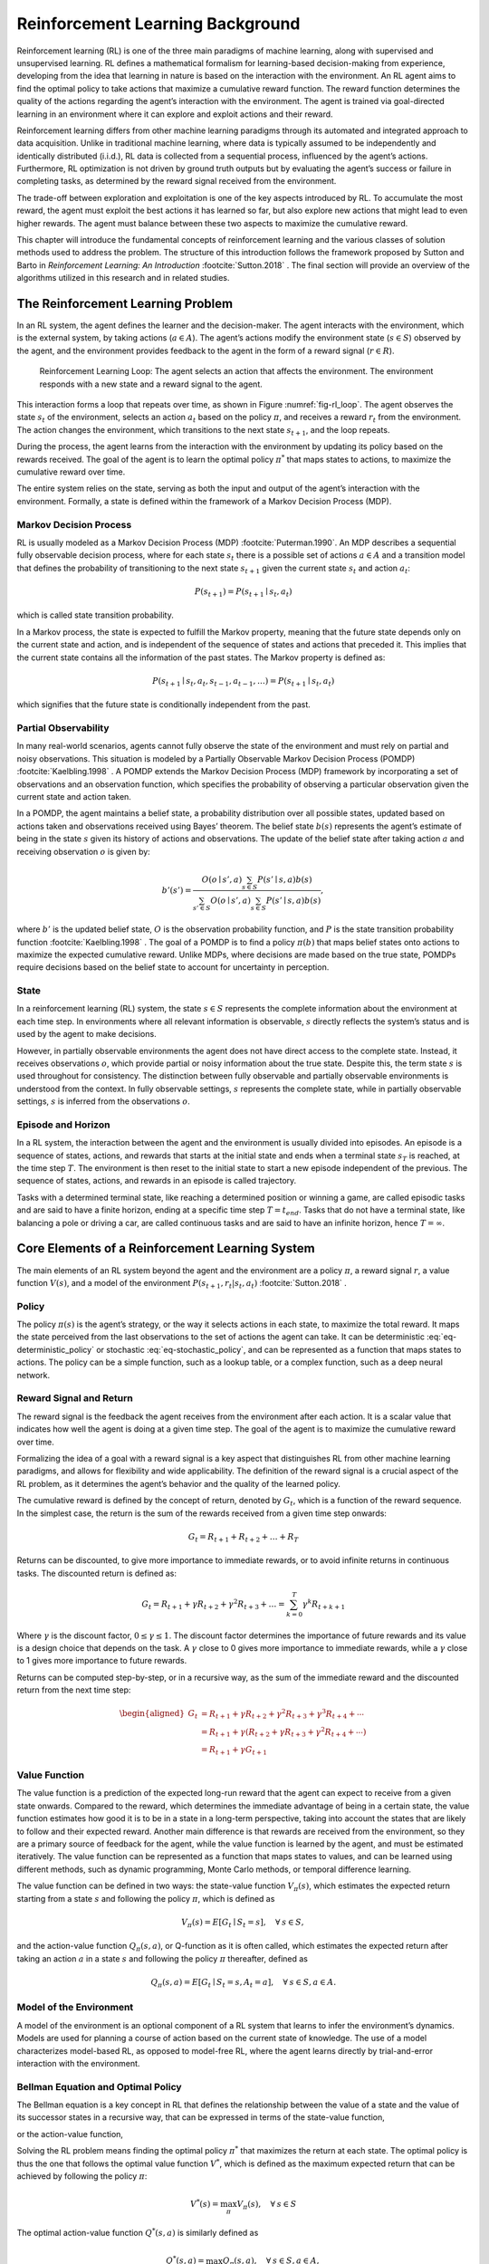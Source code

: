 .. _`ch03`:

Reinforcement Learning Background
=================================

Reinforcement learning (RL) is one of the three main paradigms of machine learning, along with supervised and unsupervised learning. RL defines a mathematical formalism for learning-based decision-making from experience, developing from the idea that learning in nature is based on the interaction with the environment. An RL agent aims to find the optimal policy to take actions that maximize a cumulative reward function. The reward function determines the quality of the actions regarding the agent’s interaction with the environment. The agent is trained via goal-directed learning in an environment where it can explore and exploit actions and their reward.

Reinforcement learning differs from other machine learning paradigms through its automated and integrated approach to data acquisition. Unlike in traditional machine learning, where data is typically assumed to be independently and identically distributed (i.i.d.), RL data is collected from a sequential process, influenced by the agent’s actions. Furthermore, RL optimization is not driven by ground truth outputs but by evaluating the agent’s success or failure in completing tasks, as determined by the reward signal received from the environment.

The trade-off between exploration and exploitation is one of the key aspects introduced by RL. To accumulate the most reward, the agent must exploit the best actions it has learned so far, but also explore new actions that might lead to even higher rewards. The agent must balance between these two aspects to maximize the cumulative reward.

This chapter will introduce the fundamental concepts of reinforcement learning and the various classes of solution methods used to address the problem. The structure of this introduction follows the framework proposed by Sutton and Barto in *Reinforcement Learning: An Introduction* :footcite:`Sutton.2018`            . The final section will provide an overview of the algorithms utilized in this research and in related studies.

The Reinforcement Learning Problem
----------------------------------

In an RL system, the agent defines the learner and the decision-maker. The agent interacts with the environment, which is the external system, by taking actions (:math:`a \in A`). The agent’s actions modify the environment state (:math:`s \in S`) observed by the agent, and the environment provides feedback to the agent in the form of a reward signal (:math:`r \in R`).

.. _`fig-rl_loop`:
.. figure:: resources/rl_loop.png
   :width: 60.0%

   Reinforcement Learning Loop: The agent selects an action that affects the environment. The environment responds with a new state and a reward signal to the agent.

This interaction forms a loop that repeats over time, as shown in Figure :numref:`fig-rl_loop`. The agent observes the state :math:`s_t` of the environment, selects an action :math:`a_t` based on the policy :math:`\pi`, and receives a reward :math:`r_t` from the environment. The action changes the environment, which transitions to the next state :math:`s_{t+1}`, and the loop repeats.

During the process, the agent learns from the interaction with the environment by updating its policy based on the rewards received. The goal of the agent is to learn the optimal policy :math:`\pi^*` that maps states to actions, to maximize the cumulative reward over time.

The entire system relies on the state, serving as both the input and output of the agent’s interaction with the environment. Formally, a state is defined within the framework of a Markov Decision Process (MDP).

Markov Decision Process
~~~~~~~~~~~~~~~~~~~~~~~

RL is usually modeled as a Markov Decision Process (MDP) :footcite:`Puterman.1990`. An MDP describes a sequential fully observable decision process, where for each state :math:`s_t` there is a possible set of actions :math:`a \in A` and a transition model that defines the probability of transitioning to the next state :math:`s_{t+1}` given the current state :math:`s_t` and action :math:`a_t`:

.. math:: P(s_{t+1}) = P(s_{t+1} \mid s_t, a_t)

which is called state transition probability.

In a Markov process, the state is expected to fulfill the Markov property, meaning that the future state depends only on the current state and action, and is independent of the sequence of states and actions that preceded it. This implies that the current state contains all the information of the past states. The Markov property is defined as:

.. math:: P(s_{t+1} \mid s_t, a_t, s_{t-1}, a_{t-1}, \ldots) = P(s_{t+1} \mid s_t, a_t)

which signifies that the future state is conditionally independent from the past.

Partial Observability
~~~~~~~~~~~~~~~~~~~~~

In many real-world scenarios, agents cannot fully observe the state of the environment and must rely on partial and noisy observations. This situation is modeled by a Partially Observable Markov Decision Process (POMDP) :footcite:`Kaelbling.1998`            . A POMDP extends the Markov Decision Process (MDP) framework by incorporating a set of observations and an observation function, which specifies the probability of observing a particular observation given the current state and action taken.

In a POMDP, the agent maintains a belief state, a probability distribution over all possible states, updated based on actions taken and observations received using Bayes’ theorem. The belief state :math:`b(s)` represents the agent’s estimate of being in the state :math:`s` given its history of actions and observations. The update of the belief state after taking action :math:`a` and receiving observation :math:`o` is given by:

.. math:: b'(s') = \frac{O(o \mid s', a) \sum_{s \in S} P(s' \mid s, a) b(s)}{\sum_{s' \in S} O(o \mid s', a) \sum_{s \in S} P(s' \mid s, a) b(s)},

where :math:`b'` is the updated belief state, :math:`O` is the observation probability function, and :math:`P` is the state transition probability function :footcite:`Kaelbling.1998`            . The goal of a POMDP is to find a policy :math:`\pi(b)` that maps belief states onto actions to maximize the expected cumulative reward. Unlike MDPs, where decisions are made based on the true state, POMDPs require decisions based on the belief state to account for uncertainty in perception.

State
~~~~~

In a reinforcement learning (RL) system, the state :math:`s \in S` represents the complete information about the environment at each time step. In environments where all relevant information is observable, :math:`s` directly reflects the system’s status and is used by the agent to make decisions.

However, in partially observable environments the agent does not have direct access to the complete state. Instead, it receives observations :math:`o`, which provide partial or noisy information about the true state. Despite this, the term state :math:`s` is used throughout for consistency. The distinction between fully observable and partially observable environments is understood from the context. In fully observable settings, :math:`s` represents the complete state, while in partially observable settings, :math:`s` is inferred from the observations :math:`o`.

Episode and Horizon
~~~~~~~~~~~~~~~~~~~

In a RL system, the interaction between the agent and the environment is usually divided into episodes. An episode is a sequence of states, actions, and rewards that starts at the initial state and ends when a terminal state :math:`s_T` is reached, at the time step :math:`T`. The environment is then reset to the initial state to start a new episode independent of the previous. The sequence of states, actions, and rewards in an episode is called trajectory.

Tasks with a determined terminal state, like reaching a determined position or winning a game, are called episodic tasks and are said to have a finite horizon, ending at a specific time step :math:`T=t_{end}`. Tasks that do not have a terminal state, like balancing a pole or driving a car, are called continuous tasks and are said to have an infinite horizon, hence :math:`T=\infty`.

Core Elements of a Reinforcement Learning System
------------------------------------------------

The main elements of an RL system beyond the agent and the environment are a policy :math:`\pi`, a reward signal :math:`r`, a value function :math:`V(s)`, and a model of the environment :math:`P(s_{t+1}, r_t | s_t, a_t)` :footcite:`Sutton.2018`            .

Policy
~~~~~~

The policy :math:`\pi(s)` is the agent’s strategy, or the way it selects actions in each state, to maximize the total reward. It maps the state perceived from the last observations to the set of actions the agent can take. It can be deterministic :eq:`eq-deterministic_policy` or stochastic :eq:`eq-stochastic_policy`, and can be represented as a function that maps states to actions. The policy can be a simple function, such as a lookup table, or a complex function, such as a deep neural network.

.. math::
   :label: eq-deterministic_policy

   \begin{gathered}
       \pi: S \rightarrow A                       \\
       \pi(s) = a                                  \\
   \end{gathered}

.. math::
   :label: eq-stochastic_policy

   \pi(a \mid s) = P[A_t = a \mid S_t = s] 


Reward Signal and Return
~~~~~~~~~~~~~~~~~~~~~~~~

The reward signal is the feedback the agent receives from the environment after each action. It is a scalar value that indicates how well the agent is doing at a given time step. The goal of the agent is to maximize the cumulative reward over time.

Formalizing the idea of a goal with a reward signal is a key aspect that distinguishes RL from other machine learning paradigms, and allows for flexibility and wide applicability. The definition of the reward signal is a crucial aspect of the RL problem, as it determines the agent’s behavior and the quality of the learned policy.

The cumulative reward is defined by the concept of return, denoted by :math:`G_t`, which is a function of the reward sequence. In the simplest case, the return is the sum of the rewards received from a given time step onwards:

.. math:: G_t = R_{t+1} + R_{t+2} + \ldots + R_T

Returns can be discounted, to give more importance to immediate rewards, or to avoid infinite returns in continuous tasks. The discounted return is defined as:

.. math:: G_t = R_{t+1} + \gamma R_{t+2} + \gamma^2 R_{t+3} + \ldots = \sum_{k=0}^{T} \gamma^k R_{t+k+1}

Where :math:`\gamma` is the discount factor, :math:`0 \leq \gamma \leq 1`. The discount factor determines the importance of future rewards and its value is a design choice that depends on the task. A :math:`\gamma` close to 0 gives more importance to immediate rewards, while a :math:`\gamma` close to 1 gives more importance to future rewards.

Returns can be computed step-by-step, or in a recursive way, as the sum of the immediate reward and the discounted return from the next time step:

.. math::
   \begin{aligned}
           G_t & = R_{t+1}+\gamma R_{t+2}+\gamma^2 R_{t+3}+\gamma^3 R_{t+4}+\cdots          \\
               & =R_{t+1}+\gamma\left(R_{t+2}+\gamma R_{t+3}+\gamma^2 R_{t+4}+\cdots\right) \\
               & =R_{t+1}+\gamma G_{t+1}
       \end{aligned}

Value Function
~~~~~~~~~~~~~~

The value function is a prediction of the expected long-run reward that the agent can expect to receive from a given state onwards. Compared to the reward, which determines the immediate advantage of being in a certain state, the value function estimates how good it is to be in a state in a long-term perspective, taking into account the states that are likely to follow and their expected reward. Another main difference is that rewards are received from the environment, so they are a primary source of feedback for the agent, while the value function is learned by the agent, and must be estimated iteratively. The value function can be represented as a function that maps states to values, and can be learned using different methods, such as dynamic programming, Monte Carlo methods, or temporal difference learning.

The value function can be defined in two ways: the state-value function :math:`V_{\pi}(s)`, which estimates the expected return starting from a state :math:`s` and following the policy :math:`\pi`, which is defined as

.. math:: V_{\pi}(s) = E[G_t \mid S_t = s], \quad  \forall \: s \in S,

and the action-value function :math:`Q_{\pi}(s, a)`, or Q-function as it is often called, which estimates the expected return after taking an action :math:`a` in a state :math:`s` and following the policy :math:`\pi` thereafter, defined as

.. math:: Q_{\pi}(s, a) = E[G_t \mid S_t = s, A_t = a], \quad \forall \: s \in S, a \in A.

Model of the Environment
~~~~~~~~~~~~~~~~~~~~~~~~

A model of the environment is an optional component of a RL system that learns to infer the environment’s dynamics. Models are used for planning a course of action based on the current state of knowledge. The use of a model characterizes model-based RL, as opposed to model-free RL, where the agent learns directly by trial-and-error interaction with the environment.

Bellman Equation and Optimal Policy
~~~~~~~~~~~~~~~~~~~~~~~~~~~~~~~~~~~

The Bellman equation is a key concept in RL that defines the relationship between the value of a state and the value of its successor states in a recursive way, that can be expressed in terms of the state-value function,

.. math::
   :label: eq-v_bellman_equation

   \begin{aligned}
           V_\pi(s) & =E_\pi\left[G_t \mid S_t=s\right]                                                                                                     \\
                    & =E_\pi\left[R_{t+1}+\gamma G_{t+1} \mid S_t=s\right]                                                                                  \\
                    & =\sum_a \pi(a \mid s) \sum_{s'} \sum_r p\left(s', r \mid s, a\right)\left[r+\gamma E_\pi\left[G_{t+1} \mid S_{t+1}=s'\right]\right]   \\
                    & =\sum_a \pi(a \mid s) \sum_{s', r} p\left(s', r \mid s, a\right)\left[r+\gamma V_\pi\left(s'\right)\right], \quad \forall \: s \in S,
       \end{aligned}

   .

or the action-value function,

.. math::
   :label: eq-q_bellman_equation

   \begin{aligned}
           Q_\pi(s, a) & =E_\pi\left[G_t \mid S_t=s, A_t=a\right]                                                                                                                    \\
                       & =E_\pi\left[R_{t+1}+\gamma G_{t+1} \mid S_t=s, A_t=a\right]                                                                                                 \\
                       & =\sum_{s', r} p\left(s', r \mid s, a\right)\left[r+\gamma E_\pi\left[G_{t+1} \mid S_{t+1}=s'\right]\right]                                                  \\
                       & =\sum_{s', r} p\left(s', r \mid s, a\right)\left[r+\gamma V_\pi\left(s'\right)\right]                                                                       \\
                       & =\sum_{s', r} p\left(s', r \mid s, a\right)\left[r+\sum_{a'} \pi\left(a' \mid s'\right) Q_\pi\left(s', a'\right)\right], \quad \forall \: s \in S, a \in A.
       \end{aligned}
   
   .

Solving the RL problem means finding the optimal policy :math:`\pi^*` that maximizes the return at each state. The optimal policy is thus the one that follows the optimal value function :math:`V^*`, which is defined as the maximum expected return that can be achieved by following the policy :math:`\pi`:

.. math:: V^*(s) = \max_{\pi} V_\pi(s), \quad \forall \: s \in S

The optimal action-value function :math:`Q^*(s, a)` is similarly defined as

.. math:: Q^*(s, a) = \max_{\pi} Q_\pi(s, a), \quad \forall \: s \in S, a \in A,

and can be expressed in terms of :math:`V^*(s)` as

.. math:: Q^*(s, a) = E\left[R_{t+1} + \gamma V^*(S_{t+1}) \mid S_t = s, A_t = a\right].

The Bellman equation can be used to define the optimal state-value function :math:`V^*(s)`, which can be expressed independently from any :math:`\pi`. The Bellman’s optimality equation for :math:`V^*` represents the maximum expected return that can be achieved from each state by choosing the best possible action. Therefore, :math:`V^*(s)` is equal to the optimal action-value function :math:`Q^*(s, a)` for the best action :math:`a`:

.. math::
   \begin{aligned}
           V^*(s) & = \max_{a \in A(s)} Q_{\pi^*}(s, a)                                     \\
                  & = \max_{a} E_{\pi^*}[G_t | S_t = s, A_t = a]                            \\
                  & = \max_{a} E_{\pi^*}[R_{t+1} + \gamma G_{t+1} | S_t = s, A_t = a]       \\
                  & = \max_{a} E_{\pi^*}[R_{t+1} + \gamma V^*(S_{t+1}) | S_t = s, A_t = a]  \\
                  & = \max_{a} \sum_{s', r} p(s', r | s, a) \left[r + \gamma V^*(s')\right]
       \end{aligned}

The Bellman optimality equation for the optimal action-value function :math:`Q^*(s, a)` is defined as

.. math::
   \begin{aligned}
           Q^*(s, a) & = E[R_{t+1} + \gamma \max_{a'} Q^*(S_{t+1}, a') | S_t = s, A_t = a]          \\
                     & = \sum_{s', r} p(s', r | s, a) \left[r + \gamma \max_{a'} Q^*(s', a')\right]
       \end{aligned}

The optimal policy :math:`\pi^*` can be derived from the optimal action-value function :math:`Q^*(s, a)` by selecting the action that maximizes the expected return from each state:

.. math:: \pi^*(s) = \arg\max_a Q^*(s, a),

without the need to know anything more about the successor states. As a result, many RL algorithms prioritize learning the Q-value function, as it suffices to derive the optimal policy.

On-Policy vs Off-Policy Reinforcement Learning
~~~~~~~~~~~~~~~~~~~~~~~~~~~~~~~~~~~~~~~~~~~~~~

Reinforcement learning algorithms can be broadly categorized into two types based on how they use the data collected from the environment: on-policy and off-policy. The distinction between on-policy and off-policy methods lies in how they update the policy and learn the value function.

On-policy algorithms learn the value of the policy that is simultaneously used to select actions. This means that they improve the policy that is used to make decisions as they interact with the environment. The policy is updated based on the value function, and the value function is updated based on the policy. This can lead to a more stable learning process, but it can also limit exploration and the ability to learn an optimal policy.

Off-policy algorithms learn the value of an optimal policy independently of the policy used for exploration. One is called *target policy*, and the other is called *behavior policy*. This allows off-policy methods to learn from data generated by any policy, including random or expert policies.

The expected value function of the target policy is estimated using the data collected by the behavior policy utilizing importance sampling. Using this technique, it is possible to weigh the returns according to the relative probability of the actions taken by the two policies:

.. math::
   \begin{gathered}
       Q^{\pi}(s, a) = \frac{\sum_{t} \rho_t G_t}{\sum_{t} \rho_t}, \\
       \text{where} \; \rho_t = \prod_{k=t}^{T-1} \frac{\pi(A_k \mid S_k)}{b(A_k \mid S_k)},
   \end{gathered}

where :math:`\rho_t` is the importance sampling ratio, :math:`\pi` is the target policy, and :math:`b` is the behavior policy.

Solution Methods for Reinforcement Learning
-------------------------------------------

Reinforcement learning problems can be solved using various methods, depending on the availability of the model, the complexity of the environment, and the observations collected from the interaction with the environment.

Dynamic Programming
~~~~~~~~~~~~~~~~~~~

If the model of the environment is available, which means the transition probabilities :math:`p(s', r | s, a)` are known, the optimal policy can be computed using Dynamic Programming (DP) methods. DP algorithms solve the Bellman equation iteratively, updating the value function until it converges to optimality.

Classical dynamic programming (DP) algorithms are theoretically significant but have limited practical use in reinforcement learning due to their reliance on a perfect model and high computational cost. However, they provide a crucial foundation for understanding modern RL methods, which aim to achieve similar results with less computation and without assuming a perfect model of the environment :footcite:`Sutton.2018`            .

Policy Evaluation
^^^^^^^^^^^^^^^^^

Policy evaluation is the process of estimating the value function :math:`V_\pi(s)` or :math:`Q_\pi(s, a)` for a given policy :math:`\pi` by solving the Bellman equation in :eq:`eq-v_bellman_equation` or :eq:`eq-q_bellman_equation`.

Policy Improvement
^^^^^^^^^^^^^^^^^^

Policy improvement is the process of updating the policy based on the value function to select the best action in each state. The policy is updated by selecting the action that maximizes the expected return:

.. math:: \pi'(s) = \arg\max_a Q_\pi(s, a), \quad \forall \: s \in S.

Generalized Policy Iteration
^^^^^^^^^^^^^^^^^^^^^^^^^^^^

Policy iteration is an iterative algorithm that alternates between policy evaluation and policy improvement until the policy converges to the optimal policy. In each iteration, the policy is evaluated using the current value function and then improved by selecting the best action in each state. The process continues until the policy no longer changes, at which point the optimal policy has been found.

.. figure:: resources/policy_iteration.png
   :width: 60.0%

Monte Carlo Methods
~~~~~~~~~~~~~~~~~~~

Monte Carlo (MC) methods are a class of model-free reinforcement learning algorithms that estimate value functions based on averaging the returns observed from multiple episodes. Unlike Dynamic Programming, Monte Carlo methods do not require a model of the environment. Instead, they learn directly from experience by collecting samples of the transitions and rewards from the trajectory.

.. _`policy-evaluation-1`:

Policy Evaluation
^^^^^^^^^^^^^^^^^

In Monte Carlo policy evaluation, the value function :math:`V_\pi(s)` or :math:`Q_\pi(s, a)` for a given policy :math:`\pi` is estimated by averaging the returns following each state or state-action pair. The value is updated based on the observed returns:

.. math:: V_\pi(s) \approx \frac{1}{N} \sum_{i=1}^{N} G_t^{(i)},

where :math:`G_t^{(i)}` is the return following state :math:`s` in the :math:`i`-th episode, and :math:`N` is the number of episodes in which :math:`s` is visited.

Exploring Starts and :math:`\epsilon`-Greedy Policies
^^^^^^^^^^^^^^^^^^^^^^^^^^^^^^^^^^^^^^^^^^^^^^^^^^^^^

Monte Carlo methods often rely on exploring starts or :math:`\epsilon`-greedy policies to ensure sufficient exploration of the state space. Exploring starts involve starting episodes from every state-action pair, while :math:`\epsilon`-greedy policies involve selecting a random action with probability :math:`\epsilon` and the best action with probability :math:`1 - \epsilon`.

Temporal Difference Learning
~~~~~~~~~~~~~~~~~~~~~~~~~~~~

Temporal Difference (TD) learning methods are a class of model-free reinforcement learning algorithms that combine ideas from MC methods and DP. TD methods learn directly from raw experience without a model of the environment, but, unlike MC methods, they update value estimates without waiting for the end of the episode. The following are some examples of popular TD algorithms.

TD(0)
^^^^^

TD(0), or one-step TD learning, updates the value function :math:`V_\pi(s)` based on the observed reward and the estimated value of the next state:

.. math:: V(s_t) \leftarrow V(s_t) + \alpha \left[ R_{t+1} + \gamma V(s_{t+1}) - V(s_t) \right],

where :math:`\alpha` is the learning rate and :math:`\gamma` is the discount factor. This update rule is applied at each time step, making TD(0) an online learning algorithm.

SARSA: On-Policy TD control
^^^^^^^^^^^^^^^^^^^^^^^^^^^

An example of an on-policy TD algorithm is the *SARSA Algorithm*\ :footcite:`Rummery.1994`            . The name SARSA comes from the sequence of states and actions used to update the Q-values: it starts from a state :math:`s`, takes action :math:`a`, receives a reward :math:`r`, moves to the next state :math:`s'`, and then takes action :math:`a'`.

.. math:: Q(s, a) \leftarrow Q(s, a) + \alpha [r + \gamma Q(s', a') - Q(s, a)]

The agent uses its current policy to interact with the environment. For each step, it updates the Q-value. The policy is updated to favor actions with higher Q-values. The problem with on-policy methods is that the agent’s exploration strategy is directly tied to the policy, which can limit the exploration of new actions.

Q-Learning: Off-Policy TD control
^^^^^^^^^^^^^^^^^^^^^^^^^^^^^^^^^

A classic example of an off-policy TD algorithm is *Q-Learning* :footcite:`WatkinsChristopherJ.C.H..1992`            .In Q-Learning, the agent updates its Q-values based on the maximum future rewards achievable, regardless of the action which is actually taken in the next step. This means that the agent can learn the optimal policy even while following a different (exploratory) policy.

.. math:: Q(s, a) \leftarrow Q(s, a) + \alpha [r + \gamma \max_{a'} Q(s', a') - Q(s, a)]

Off-policy methods like Q-Learning are more data-efficient because they can learn from past experiences stored in a replay buffer, while on-policy methods require fresh data from the current policy. However, they are more prone to instability due to the mismatch between the behavior and target policies.

TD(:math:`\lambda`)
^^^^^^^^^^^^^^^^^^^

TD(:math:`\lambda`) is a temporal difference learning method that generalizes TD(0) by incorporating ideas from both TD learning and Monte Carlo methods. The core idea of TD(:math:`\lambda`) is to update the value estimate for a state :math:`s_t` using a weighted average of the TD errors over multiple n-step updates, each weighted proportionally to :math:`\lambda^n(n-1)`, and normalized by :math:`(1-\lambda)` to ensure the weights sum up to 1:

.. math:: V_\lambda(s_t) = (1-\lambda) \sum_{n=1}^{\infty} \lambda^{n-1} V_n(s_t),

where :math:`V_n(s_t)` is the n-step value estimate for state :math:`s_t`. TD(:math:`\lambda`) balances bias and variance in the value estimates, providing a flexible framework that encompasses both TD(0) and Monte Carlo methods.

Function Approximation
----------------------

In many practical reinforcement learning problems, the state or state-action space is too large to be represented explicitly. In such cases, function approximation methods are used to generalize the value function or policy over the state space using a parameterized function. The generalization from observed states to unobserved states enables RL algorithms to scale to larger problems. Compared to supervised learning, the data is usually collected from experience on the run, and the target values are not fixed, but are updated iteratively.

The mean squared value error is a common loss function used to train the function approximator, defined as

.. math:: \overline{VE}(\mathbf{w}) = \sum_{s \in S} \mu(s) {[V_{\pi}(s) - \hat{V}(s, \mathbf{w})]}^2,

where :math:`\hat{v}(s, \mathbf{w})` is the approximated value function, :math:`\mathbf{w}` are the weights of the function approximator, and :math:`\mu(s)` is the distribution of states. The distribution :math:`\mu(s)` expresses how often a state is visited and is used to weight the error based on the importance of the state. The objective is to minimize the mean squared value error by adjusting the weights :math:`\mathbf{w}`.

Stochastic Gradient Descent
~~~~~~~~~~~~~~~~~~~~~~~~~~~

One solution to minimize the mean squared value error is to use stochastic gradient descent (SGD) to update the weights :math:`\mathbf{w}` of the function approximator. The weights are adjusted in the direction of the negative gradient of the loss function :math:`\overline{VE}(\mathbf{w})` with respect to the weights:

.. math::

   \begin{aligned}
           \mathbf{w_{t+1}} & = \mathbf{w_t} - \frac{1}{2} \alpha \nabla_{\mathbf{w}} \overline{VE}(\mathbf{w})                                      \\
                            & = \mathbf{w_t} + \alpha \left[ V_{\pi}(s) - \hat{V}(s, \mathbf{w}) \right] \nabla_{\mathbf{w}} \hat{V}(s, \mathbf{w}),
       \end{aligned}

where :math:`\alpha` is the learning rate. The gradient is estimated using samples from the state distribution :math:`\mu(s)`.

Linear Function Approximation
~~~~~~~~~~~~~~~~~~~~~~~~~~~~~

Linear function approximation represents the value function as a linear combination of features:

.. math:: \hat{V}(s) \approx \mathbf{w}^T \mathbf{\phi}(s), \quad \hat{Q}(s, a) \approx \mathbf{w}^T \mathbf{\phi}(s, a),

where :math:`\mathbf{w}` is a weight vector and :math:`\mathbf{\phi}(s)` or :math:`\mathbf{\phi}(s, a)` is a feature vector. The weights are adjusted using gradient descent based on the TD error or the observed return.

Non-Linear Function Approximation
~~~~~~~~~~~~~~~~~~~~~~~~~~~~~~~~~

Non-linear function approximation, such as neural networks, can represent more complex value functions or policies. Deep Q-Networks (DQN) :footcite:`Mnih.12192013, Mnih.2015`             is a prominent example, where a neural network is used to approximate the Q-function. The network is trained using a variant of Q-learning:

.. math:: \theta \leftarrow \theta + \alpha \left( R_{t+1} + \gamma \max_{a'} \hat{Q}(s_{t+1}, a'; \theta^-) - \hat{Q}(s_t, a_t; \theta) \right) \nabla_\theta \hat{Q}(s_t, a_t; \theta),

where :math:`\theta` are the network parameters, and :math:`\theta^-` are the parameters of a target network that is periodically updated to stabilize training.

Experience Replay and Target Networks
~~~~~~~~~~~~~~~~~~~~~~~~~~~~~~~~~~~~~

Experience replay and target networks are techniques used in conjunction with function approximation to improve stability and performance. Experience replay stores transitions in a replay buffer and samples mini-batches to train the network. This reduces the correlation between samples and improves data efficiency.

Target networks are used to stabilize training by fixing the target Q-values for a fixed number of steps. The target network is updated periodically with the parameters of the online network, reducing the variance in the Q-value estimates.

Policy Gradient Methods
~~~~~~~~~~~~~~~~~~~~~~~

Policy gradient methods directly parameterize and optimize the policy, rather than the value function. They learn the policy by updating the policy parameters in the direction of the expected return :footcite:`Sutton.1999`            :

.. math::
   :label: eq-objective

   \begin{gathered}
       \pi(a \mid s, \theta) = P[a_t \mid s_t, \theta_t], \\
       \theta \leftarrow \theta + \alpha \nabla_\theta \hat{J}(\theta), \\
       \text{where} \; \hat{J}(\theta) = E_\pi [G_t | \theta].
   \end{gathered}

   .

Policy gradient methods are often employed in continuous action spaces and have proven effective in high-dimensional and complex environments. These methods are advantageous due to their ability to learn stochastic policies and their compatibility with continuous action spaces. Additionally, they can incorporate prior knowledge or constraints on the policy.

To compute the update, the policy must be differentiable with respect to the parameters :math:`\theta` so that the gradient can be calculated. The gradient of the expected return is proportional to the gradient of the policy times the Q-value of each possible action in each state, multiplied by the state distribution factor :math:`\mu`:

.. math::
   :label: eq-policy_gradient

   \begin{aligned}
      \nabla_\theta \hat{J}(\theta) & \propto \sum_{s \in S} \mu(s) \sum_{a \in A} Q_{\pi_{\theta}}(s, a) \nabla_\theta \pi(a \mid s, \theta) \\
                                    & = E_{\pi_{\theta}} \left[ Q_{\pi_{\theta}}(s, a) \nabla_\theta \ln \pi(a \mid s, \theta) \right].
   \end{aligned}

REINFORCE Algorithm
^^^^^^^^^^^^^^^^^^^

The REINFORCE algorithm :footcite:`Williams.1992` is a Monte Carlo policy gradient method that updates policy parameters :math:`\theta` in the direction of the expected return:

.. math::
   :label: eq-reinforce

   \theta \leftarrow \theta + \alpha \sum_{t=0}^{T} \gamma^t G_t \nabla_\theta \log \pi_\theta(a_t | s_t),

Although REINFORCE is straightforward to implement, it suffers from high variance due to the Monte Carlo estimation of the return. To mitigate this, variance reduction techniques such as baseline subtraction or advantage estimation are commonly employed to stabilize training. Baseline subtraction involves subtracting a baseline value, typically the value function :math:`V(s)`, from the return. This encourages the agent to take actions that outperform the average, thereby reducing variance.

Actor-Critic Methods (A2C)
~~~~~~~~~~~~~~~~~~~~~~~~~~

The main advantage of policy gradient methods is their direct approach to optimizing the desired objective - the policy - which generally makes them stable and reliable. In contrast, Q-learning methods aim to enhance agent performance indirectly, by training to fulfill a self-consistency equation between behavior and target policy, which introduces numerous potential failure modes and makes them less stable :footcite:`Arulkumaran.2017`            . However, when Q-learning methods are successful, they are significantly more sample-efficient as they can reuse data more effectively than policy optimization techniques.

Actor-Critic methods combine the advantages of policy gradient and value-based methods. They consist of two components: an actor, which updates the policy, and a critic, which estimates the value function. The policy update relies on the advantage function

.. math:: A(s_t, a_t) = Q(s_t, a_t) - V(s_t),

which incorporates the concept of baseline subtraction to reduce variance. By subtracting the value function from the Q-value, the advantage function ensures that the policy is updated positively for actions that yield a higher value than the average state value and negatively for actions that perform worse. The actor’s weight update rule is:

.. math:: \theta \leftarrow \theta + \alpha A(s_t, a_t) \nabla_\theta \log \pi_\theta(a_t | s_t),

The critic, on the other hand, can be trained to estimate the value function using TD learning or other value-based methods.

Deep Reinforcement Learning Algorithms
--------------------------------------

Deep Reinforcement Learning (DRL) is a subfield of reinforcement learning that combines deep learning with RL to learn complex policies from high-dimensional input data. It has soon become the dominant approach in solving challenging RL problems because of its ability to handle high-dimensional state spaces and continuous action spaces :footcite:`Arulkumaran.2017,Wang.2024`            .

A great overview of the topic with references to the foundational papers, as well as a collection of implementations, recommendations, and tutorials on the topic can be found in the ‘Spinning Up’ documentation offered by OpenAI [1]_ :footcite:`OpenAI.2018`            . This section provides an overview of four prominent RL algorithms which have been used in this work or the related research: Deep Q-Learning, Asynchronous Advantage Actor-Critic (A3C), Proximal Policy Optimization (PPO), and Soft Actor-Critic (SAC).

.. _`sec-dqn`:

Deep Q-Learning
~~~~~~~~~~~~~~~

Deep Q-Learning (DQN) was first proposed by Mnih et al. :footcite:`Mnih.12192013`             to combine deep learning with reinforcement learning, and has been widely used in many applications. It introduced the concepts of experience replay and target networks to stabilize training :footcite:`Mnih.2015`            .

Deep Q-Learning extends Q-Learning to handle environments with high-dimensional state spaces by approximating the Q-function using a deep neural network, known as a Deep Q-Network (DQN). In the foundational paper, the authors trained an agent to play Atari games directly from raw pixel inputs, demonstrating the power of DRL in solving complex tasks.

The observation space of the agent consists of the frames from the games screen, preprocessed to grayscale and resized to fixed dimension. The last four frames are stacked to capture the motion of the game. The DQN consists of two convolutional layers followed by two fully connected layers, and the output is a vector of the action space dimension. The output corresponds to the Q-value of each action available in the current state, so it can be used to determine the best action. However, this limits the method to discrete action spaces, which means the action space consists of a finite number of discrete actions.

The method introduces the use of experience replay, storing the past transitions :math:`(s, a, r, s')` in a replay buffer and retrieving them on randomly sampled mini-batches to train the network. This randomization of the data helps to reduce the correlation between samples and smooth changes in the data distribution. Moreover, the target network is separated from the behavioral network and updated periodically. The behavioral policy network uses the fixed target values to compute the loss, thereby reducing the variance and the fluctuation of the Q-values and stabilizing training.

.. _`sec-a3c`:

Asynchronous Advantage Actor-Critic (A3C)
~~~~~~~~~~~~~~~~~~~~~~~~~~~~~~~~~~~~~~~~~

The use of an experience replay buffer and target networks in DQN limits the method to off-policy learning, because it updates the target policy with the data stored in the replay buffer, which has been generated by an older policy. The Asynchronous Advantage Actor-Critic (A3C) :footcite:`Mnih.2016`             algorithm proposes a classical policy gradient method with a special focus on parallelization which allows on-policy learning.

A3C asynchronously trains multiple agents in parallel to interact on different instances of the same environment. It uses an actor-critic architecture with multiple actors and a shared global critic. Each agent interacts with its own copy of the environment and updates the global critic network with its experiences.

The actor updates the policy in the direction of the advantage function, which is the difference between the Q-value and the value function. The critic estimates the value function using TD learning. This parallelization increases data efficiency and exploration, leading to faster convergence and better performance.

.. _`sec-ppo`:

Proximal Policy Optimization
~~~~~~~~~~~~~~~~~~~~~~~~~~~~

Proximal Policy Optimization (PPO) :footcite:`Schulman.7202017` is an on-policy algorithm designed to improve the stability of policy gradient methods. It introduces a clipped objective function that restricts the extent of change allowed in each update step, ensuring that the new policy remains close to the previous one. This mechanism helps prevent drastic updates that could destabilize the learning process.

In policy gradient methods, the gradient estimator is used to optimize the expected return for the policy parameters :math:`\theta`, as shown in :eq:`eq-policy_gradient`. Applying an advantage function :math:`A` as a baseline, the gradient estimator takes the form

.. math:: \nabla_\theta \hat{J}(\theta) = E_{\pi_{\theta}} \left[ A(s, a) \nabla_\theta \log \pi(a \mid s, \theta) \right].

The estimator is obtained by differentiating the objective function :math:`\hat{J}` from :eq:`eq-objective`, which can be expressed as:

.. math:: \hat{J}(\theta) = E_{\pi_{\theta}} \left[ A(s, a)  \log \pi(a \mid s, \theta)\right].

PPO uses a clipped objective function to prevent the policy from changing too much at each update. The clipped objective function is defined as:

.. math:: \hat{J}^{\text{PPO}}(\theta) = E_t \left[ \min \left( r_t(\theta) \hat{A}_t, \text{clip} \left( r_t(\theta), 1 - \epsilon, 1 + \epsilon \right) \hat{A}_t \right) \right],

where :math:`r_t(\theta) = \frac{\pi_{\theta}(a_t \mid s_t)}{\pi_{\theta_{\text{old}}}(a_t \mid s_t)}` is the probability ratio between the new and old policies, and :math:`\epsilon` is a hyperparameter that controls the clipping, reducing the incentive for moving :math:`r_t` out of the interval :math:`[1 - \epsilon, 1 + \epsilon]`.

The clipped objective function in PPO ensures that the policy does not change excessively with each update, thereby preventing destabilization during learning. This means that for a favorable action, the policy update is constrained to a ratio no greater than :math:`1 + \epsilon`, and for an unfavorable one the update is constrained to a ratio no less than :math:`1 - \epsilon`.

.. _`sec-sac`:

Soft Actor-Critic Algorithm
~~~~~~~~~~~~~~~~~~~~~~~~~~~

Soft Actor-Critic (SAC) :footcite:`Haarnoja.142018,Haarnoja.12132018`             is an off-policy actor-critic DRL algorithm that incorporates the principle of policy maximum entropy in the objective function to encourage the agent’s exploration. This approach addresses the poor sample efficiency of on-policy algorithms, the stability issues associated with off-policy algorithms, and the sensitivity to hyperparameters inherent in both types of algorithms.

The RL objective from :eq:`eq-objective` is extended to include the maximum entropy term:

.. math:: \hat{J}(\theta) = E_{\pi_{\theta}} \left[ \sum_{t=0}^{T} \gamma^t (r(s_t, a_t) + \alpha H(\pi_{\theta}( \cdot \mid s_t))) \right],

where :math:`H(\pi_{\theta}( \cdot \mid s_t))` denotes the entropy of the policy, and :math:`\alpha` is a temperature parameter that balances the entropy term with the reward. The introduction of entropy has several advantages, such as improved exploration, the ability to capture diverse near-optimal behaviors, and enhanced robustness and stability across different training runs.

As an actor-critic method, SAC utilizes distinct structures for updating the policy (actor) and estimating the value function (critic), and it leverages a replay buffer for experience replay. SAC employs three primary networks: a state-value function :math:`V_\psi(s)`, a Q-function :math:`Q_\theta(s, a)`, and a policy :math:`\pi_\phi(a \mid s)`, that are parameterized respectively by :math:`\psi`, :math:`\theta`, and :math:`\phi`. While, theoretically, a single value function could suffice, the separation into state-value and action-value functions in SAC is used to improve training stability and performance.

Additionally, SAC uses two Q-functions, :math:`Q_{\theta_1}(s, a)` and :math:`Q_{\theta_2}(s, a)`, to mitigate positive bias in the policy update, a common issue in Q-learning methods. In particular, two :math:`Q_{\theta_i}` are trained independently, and the minimum of the two Q-functions is used to compute the target value function and to update the policy.

The soft policy iteration consists of a first update of the state- and action-value functions’ parameters :math:`\psi` and :math:`\theta`. The value network objective is to minimize the squared difference between the prediction of the value network and the expectation of the Q-function with the entropy term, which is measured by the negative log of the policy function:

.. math:: J_V(\psi) = E_{s \sim \mathcal{D}} \left[ \frac{1}{2} {\left(V_\psi(s) - E_{a \sim \pi_\phi}[Q_{\theta}(s, a) - \alpha \log \pi_\phi(a \mid s)] \right)}^2 \right],

where :math:`\mathcal{D}` denotes the replay buffer, the actions are sampled by the current policy and the the current Q-value function is used. This means rewarding actions with a high Q-value and high entropy.

The Q-function parameters are updated by minimizing the prediction of the Q-function and the immediate reward plus the discounted expected value of the next state:

.. math:: J_Q(\theta) = E_{(s, a) \sim \mathcal{D}} \left[ \frac{1}{2} {\left(Q_{\theta}(s, a) - (r(s, a) + \gamma E_{s'}\left[V_{\overline{\psi}}(s')\right]) \right)}^2 \right],

where :math:`V_{\overline{\psi}}` denotes the target value network. This is an expression of the advantage function that penalizes actions that are worse than the average value of the state.

Then, the policy parameters are updated by minimizing the Kullback-Leibler divergence between the policy and the exponential of the Q-function normalized by a partition function :math:`Z_\theta(s)`:

.. math:: J_\pi(\phi) = E_{s \sim \mathcal{D}} E_{a \sim \pi_\phi} \left[ D_{KL}\left(\pi_\phi(\cdot \mid s) \parallel \frac{\exp(Q_{\theta}(s, \cdot))}{Z_\theta(s)}\right) \right],

meaning that it projects the policy towards the exponential of the normalized Q-function. Finally, the parameters of the target value network are updated by the soft policy iteration:

.. math:: \overline{\psi} \leftarrow \tau \psi + (1 - \tau) \overline{\psi},

where :math:`\tau` is a hyperparameter that controls the softness of the update.

.. [1]
   https://spinningup.openai.com/en/latest/user/introduction.html




Bibliography
------------

.. footbibliography::
